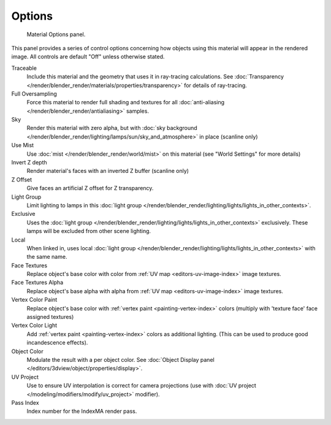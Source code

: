 
*******
Options
*******

.. figure:: /images/render_blender-render_materials_properties_options.png

   Material Options panel.


This panel provides a series of control options concerning how objects using this material
will appear in the rendered image. All controls are default "Off" unless otherwise stated.

Traceable
   Include this material and the geometry that uses it in ray-tracing calculations.
   See :doc:`Transparency </render/blender_render/materials/properties/transparency>` for details of ray-tracing.
Full Oversampling
   Force this material to render full shading and textures for all
   :doc:`anti-aliasing </render/blender_render/antialiasing>` samples.
Sky
   Render this material with zero alpha, but with
   :doc:`sky background </render/blender_render/lighting/lamps/sun/sky_and_atmosphere>` in place (scanline only)
Use Mist
   Use :doc:`mist </render/blender_render/world/mist>` on this material (see "World Settings" for more details)
Invert Z depth
   Render material's faces with an inverted Z buffer (scanline only)
Z Offset
   Give faces an artificial Z offset for Z transparency.
Light Group
   Limit lighting to lamps in this
   :doc:`light group </render/blender_render/lighting/lights/lights_in_other_contexts>`.
Exclusive
   Uses the :doc:`light group </render/blender_render/lighting/lights/lights_in_other_contexts>` exclusively.
   These lamps will be excluded from other scene lighting.
Local
   When linked in, uses local
   :doc:`light group </render/blender_render/lighting/lights/lights_in_other_contexts>` with the same name.
Face Textures
   Replace object's base color with color from
   :ref:`UV map <editors-uv-image-index>` image textures.
Face Textures Alpha
   Replace object's base alpha with alpha from
   :ref:`UV map <editors-uv-image-index>` image textures.
Vertex Color Paint
   Replace object's base color with
   :ref:`vertex paint <painting-vertex-index>`
   colors (multiply with 'texture face' face assigned textures)
Vertex Color Light
   Add :ref:`vertex paint <painting-vertex-index>`
   colors as additional lighting.
   (This can be used to produce good incandescence effects).
Object Color
   Modulate the result with a per object color. See :doc:`Object Display panel </editors/3dview/object/properties/display>`.
UV Project
   Use to ensure UV interpolation is correct for camera projections (use with
   :doc:`UV project </modeling/modifiers/modify/uv_project>` modifier).
Pass Index
   Index number for the IndexMA render pass.
